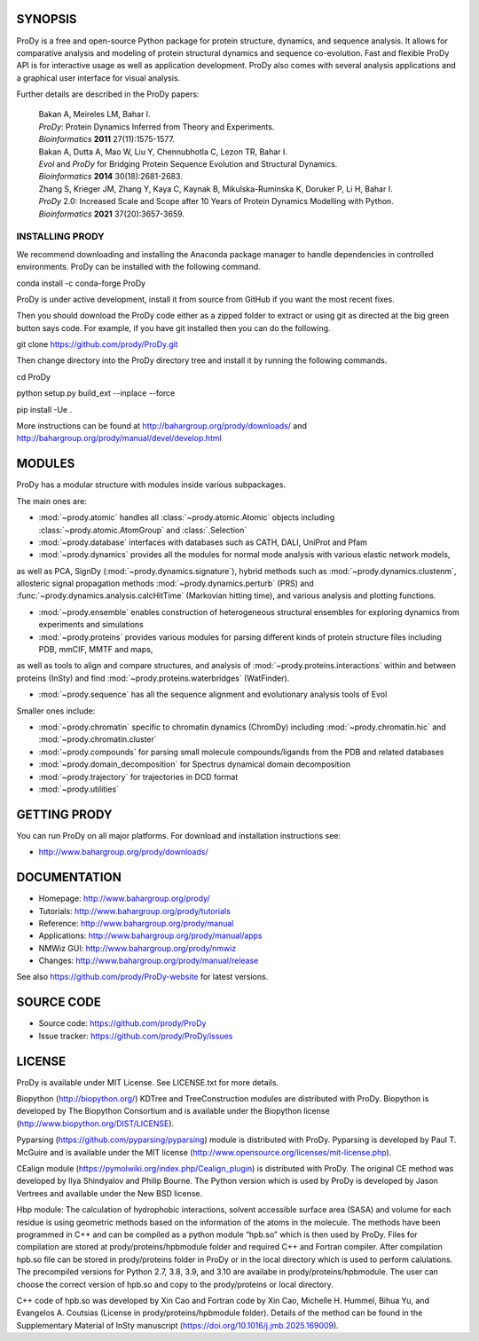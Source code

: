 .. image:: https://img.shields.io/github/actions/workflow/status/prody/prody/main.yml
   :target: https://github.com/prody/ProDy/actions/workflows/main.yml

.. image:: https://img.shields.io/pypi/v/ProDy.svg
   :target: https://pypi.org/project/ProDy/

.. image:: https://img.shields.io/github/commit-activity/m/prody/ProDy.svg
   :target: https://github.com/prody/ProDy/commits/master

.. image:: https://img.shields.io/pypi/dm/ProDy.svg
   :target: http://www.bahargroup.org/prody/downloads/

SYNOPSIS
--------

ProDy is a free and open-source Python package for protein structure, dynamics,
and sequence analysis.  It allows for comparative analysis and modeling of
protein structural dynamics and sequence co-evolution.  Fast and flexible ProDy
API is for interactive usage as well as application development.  ProDy also
comes with several analysis applications and a graphical user interface for
visual analysis.

Further details are described in the ProDy papers:

  | Bakan A, Meireles LM, Bahar I.
  | *ProDy*: Protein Dynamics Inferred from Theory and Experiments.
  | *Bioinformatics* **2011** 27(11):1575-1577.

  | Bakan A, Dutta A, Mao W, Liu Y, Chennubhotla C, Lezon TR, Bahar I.
  | *Evol* and *ProDy* for Bridging Protein Sequence Evolution and Structural Dynamics.
  | *Bioinformatics* **2014** 30(18):2681-2683.

  | Zhang S, Krieger JM, Zhang Y, Kaya C, Kaynak B, Mikulska-Ruminska K, Doruker P, Li H, Bahar I.
  | *ProDy* 2.0: Increased Scale and Scope after 10 Years of Protein Dynamics Modelling with Python.
  | *Bioinformatics* **2021** 37(20):3657-3659.

INSTALLING PRODY
________________
We recommend downloading and installing the Anaconda package manager to handle dependencies in controlled environments. ProDy can be installed with the following command.

conda install -c conda-forge ProDy

ProDy is under active development, install it from source from GitHub if you want the most recent fixes. 

Then you should download the ProDy code either as a zipped folder to extract or using git as directed at the big green button says code. For example, if you have git installed then you can do the following.

git clone https://github.com/prody/ProDy.git

Then change directory into the ProDy directory tree and install it by running the following commands.

cd ProDy

python setup.py build_ext --inplace --force

pip install -Ue .

More instructions can be found at http://bahargroup.org/prody/downloads/ and http://bahargroup.org/prody/manual/devel/develop.html

MODULES
--------

ProDy has a modular structure with modules inside various subpackages.

The main ones are:

- :mod:`~prody.atomic` handles all :class:`~prody.atomic.Atomic` objects including :class:`~prody.atomic.AtomGroup` and :class:`.Selection`

- :mod:`~prody.database` interfaces with databases such as CATH, DALI, UniProt and Pfam

- :mod:`~prody.dynamics` provides all the modules for normal mode analysis with various elastic network models, 
as well as PCA, SignDy (:mod:`~prody.dynamics.signature`), hybrid methods such as :mod:`~prody.dynamics.clustenm`, 
allosteric signal propagation methods :mod:`~prody.dynamics.perturb` (PRS) and :func:`~prody.dynamics.analysis.calcHitTime` (Markovian hitting time),
and various analysis and plotting functions.

- :mod:`~prody.ensemble` enables construction of heterogeneous structural ensembles for exploring dynamics from experiments and simulations

- :mod:`~prody.proteins` provides various modules for parsing different kinds of protein structure files including PDB, mmCIF, MMTF and maps,
as well as tools to align and compare structures, and analysis of :mod:`~prody.proteins.interactions` within and between proteins (InSty) and 
find :mod:`~prody.proteins.waterbridges` (WatFinder).

- :mod:`~prody.sequence` has all the sequence alignment and evolutionary analysis tools of Evol


Smaller ones include:

- :mod:`~prody.chromatin` specific to chromatin dynamics (ChromDy) including :mod:`~prody.chromatin.hic` and :mod:`~prody.chromatin.cluster`

- :mod:`~prody.compounds` for parsing small molecule compounds/ligands from the PDB and related databases

- :mod:`~prody.domain_decomposition` for Spectrus dynamical domain decomposition 

- :mod:`~prody.trajectory` for trajectories in DCD format

- :mod:`~prody.utilities`


GETTING PRODY
-------------

You can run ProDy on all major platforms.  For download and installation
instructions see:

* http://www.bahargroup.org/prody/downloads/


DOCUMENTATION
-------------

* Homepage: http://www.bahargroup.org/prody/

* Tutorials: http://www.bahargroup.org/prody/tutorials

* Reference: http://www.bahargroup.org/prody/manual

* Applications: http://www.bahargroup.org/prody/manual/apps

* NMWiz GUI: http://www.bahargroup.org/prody/nmwiz

* Changes: http://www.bahargroup.org/prody/manual/release

See also https://github.com/prody/ProDy-website for latest versions.


SOURCE CODE
-----------

* Source code: https://github.com/prody/ProDy

* Issue tracker: https://github.com/prody/ProDy/issues


LICENSE
-------

ProDy is available under MIT License. See LICENSE.txt for more details.

Biopython (http://biopython.org/) KDTree and TreeConstruction modules are distributed
with ProDy. Biopython is developed by The Biopython Consortium and is available
under the Biopython license (http://www.biopython.org/DIST/LICENSE).

Pyparsing (https://github.com/pyparsing/pyparsing) module is distributed with ProDy.
Pyparsing is developed by Paul T. McGuire and is available under the MIT
license (http://www.opensource.org/licenses/mit-license.php).

CEalign module (https://pymolwiki.org/index.php/Cealign_plugin) is distributed 
with ProDy. The original CE method was developed by Ilya Shindyalov and Philip 
Bourne. The Python version which is used by ProDy is developed by Jason Vertrees 
and available under the New BSD license. 

Hbp module: The calculation of hydrophobic interactions, solvent accessible surface 
area (SASA) and volume for each residue is using geometric methods based on the 
information of the atoms in the molecule. The methods have been programmed in C++ 
and can be compiled as a python module “hpb.so” which is then used by ProDy.
Files for compilation are stored at prody/proteins/hpbmodule folder and
required C++ and Fortran compiler. After compilation hpb.so file can be
stored in prody/proteins folder in ProDy or in the local directory which
is used to perform calulations. The precompiled versions for Python 2.7,
3.8, 3.9, and 3.10 are availabe in prody/proteins/hpbmodule. The user can
choose the correct version of hpb.so and copy to the prody/proteins or
local directory.

C++ code of hpb.so was developed by Xin Cao and Fortran code by Xin Cao, 
Michelle H. Hummel, Bihua Yu, and Evangelos A. Coutsias (License in 
prody/proteins/hpbmodule folder). Details of the method can be found 
in the Supplementary Material of InSty manuscript (https://doi.org/10.1016/j.jmb.2025.169009). 
